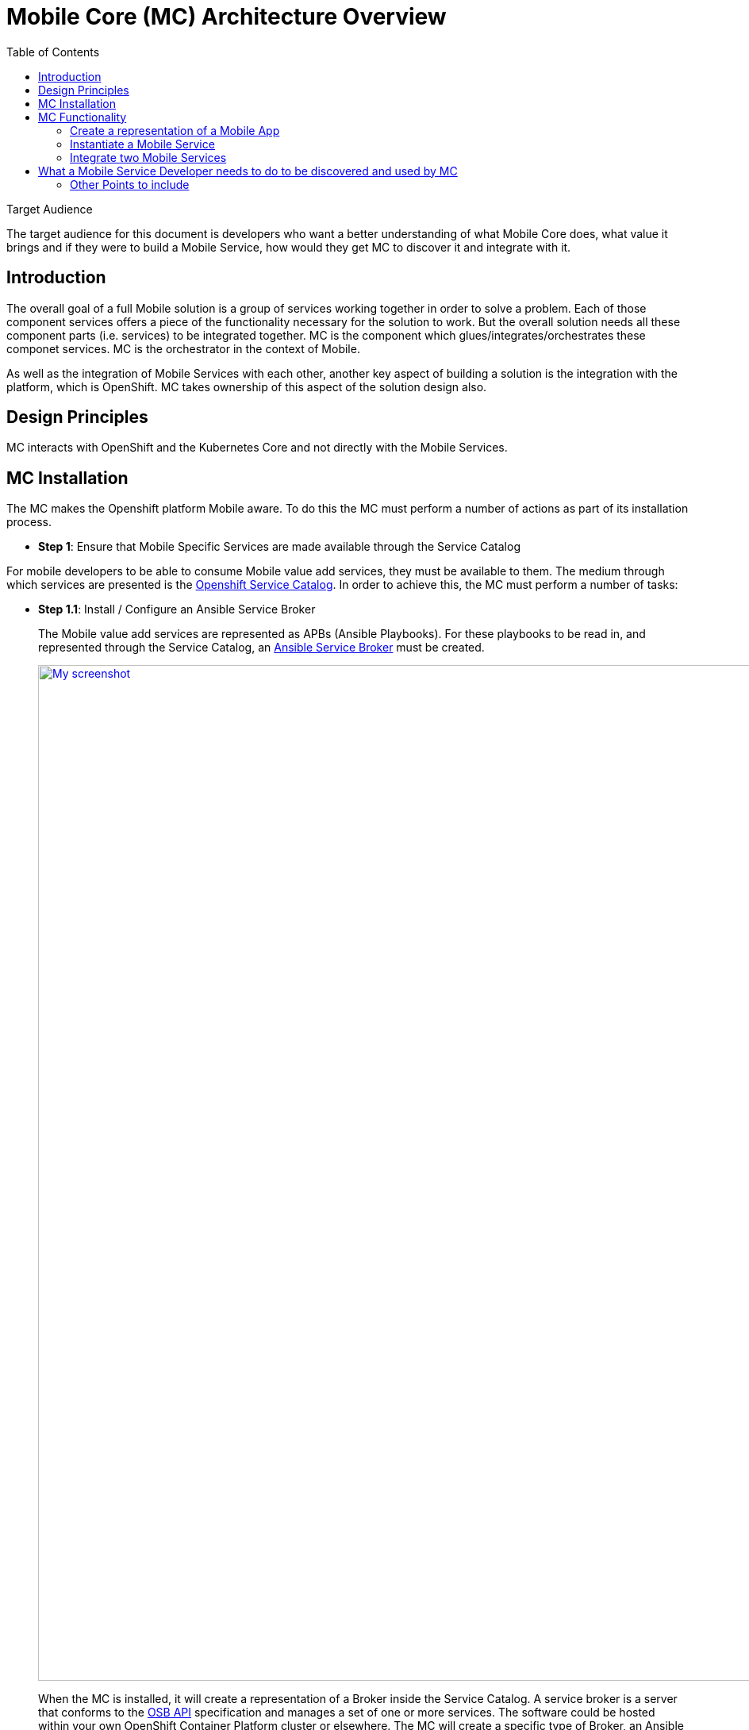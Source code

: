 = Mobile Core (MC) Architecture Overview
:toc:

.Target Audience
****
The target audience for this document is developers who want a better understanding of what Mobile Core does, what value it brings and if they were to build a Mobile Service, how would they get MC to discover it and integrate with it.
****

== Introduction
The overall goal of a full Mobile solution is a group of services working together in order to solve a problem. Each of those component services offers a piece of the functionality necessary for the solution to work. But the overall solution needs all these component parts (i.e. services) to be integrated together. MC is the component which glues/integrates/orchestrates these componet services. MC is the orchestrator in the context of Mobile.

As well as the integration of Mobile Services with each other, another key aspect of building a solution is the integration with the platform, which is OpenShift. MC takes ownership of this aspect of the solution design also.

== Design Principles

MC interacts with OpenShift and the Kubernetes Core and not directly with the Mobile Services.

== MC Installation
The MC makes the Openshift platform Mobile aware. To do this the MC must perform a number of actions as part of its installation process.


* *Step 1*: Ensure that Mobile Specific Services are made available through the Service Catalog

For mobile developers to be able to consume Mobile value add services, they must be available to them. The medium through which services are presented is the https://docs.openshift.com/container-platform/3.6/architecture/service_catalog/index.html[Openshift Service Catalog]. In order to achieve this, the MC must perform a number of tasks:

** *Step 1.1*: Install / Configure an Ansible Service Broker
+
The Mobile value add services are represented as APBs (Ansible Playbooks). For these playbooks to be read in, and represented through the Service Catalog, an https://docs.openshift.com/container-platform/3.6/architecture/service_catalog/ansible_service_broker.html#service-catalog-spec-file[Ansible Service Broker] must be created.
+
image:images/5.x-Architecture-MC-ASB.png["My screenshot",width=1280, caption="Figure 1: Mobile Core Installation - Integrating Mobile Services into Service Catalog", title="Mobile Core Installation - Integrating Mobile Services into Service Catalog", link="images/5.x-Architecture-MC-ASB.png"]
+
When the MC is installed, it will create a representation of a Broker inside the Service Catalog. A service broker is a server that conforms to the https://github.com/openservicebrokerapi/servicebroker/blob/v2.13/spec.md[OSB API] specification and manages a set of one or more services. The software could be hosted within your own OpenShift Container Platform cluster or elsewhere. The MC will create a specific type of Broker, an Ansible Service Broker. Once the ASB is created, it will try and invoke a GET on the its configured endpoint, to retrieve the catalog of services it has access to. The set of services are defined through Ansible playbooks, which for Mobile are located in Docker Hub. These services are returned to the Serice Catalog and Service Class resources are created to represent each returned service. At that point a user can see a representation of the services inside the Service Catalog.

* *Step 2*: Extend the OpenShift UI, to offer a Mobile perspective

The installation of MC also incorporates, extending the OpenShift UI. It does this by updating the Openshift master-config.yml. The MC UI is an angular application and is using angularjs version 1.5. Additional information on the customization of the Web UI is located https://docs.openshift.com/container-platform/3.7/install_config/web_console_customization.html[here].

* *Step 3*: Create a Custom Resource Definition for Mobile App REpresentations

Kubernetes offers the capability to define your own object kinds, using the https://kubernetes.io/docs/concepts/api-extension/custom-resources/[Customer Resource Definition] (CRD) concept. Rather than letting the Kubernetes core continiously expand and potentially get too unwieldly, CRDs provide a simple, yet flexible way to define your own object kinds and extend the Kubernetes core.

The MC as part of its startup procedure creates a CRD for representing Mobile Clients. At a later stage when a Mobile App representationis created, this CRD is instantiated.

.Example of CRD for a Mobile App Representation
====
 MacBook-Pro:architecture user1$ kubectl describe crd mobileclients.mobile.k8s.io
 Name:         mobileclients.mobile.k8s.io
 Namespace:
 Labels:       <none>
 Annotations:  <none>
 API Version:  apiextensions.k8s.io/v1beta1
 Kind:         CustomResourceDefinition
 Metadata:
   Creation Timestamp:  2018-01-04T09:56:32Z
   Resource Version:    3248
   Self Link:           /apis/apiextensions.k8s.io/v1beta1/customresourcedefinitions/mobileclients.mobile.k8s.io
   UID:                 8aced5d8-f135-11e7-95e5-b242a86257d4
 Spec:
   Group:  mobile.k8s.io
   Names:
     Kind:       MobileClient
     List Kind:  MobileClientList
     Plural:     mobileclients
     Short Names:
       mc
     Singular:  mobileclient
   Scope:       Namespaced
   Version:     v1alpha1
 Status:
   Accepted Names:
     Kind:       MobileClient
     List Kind:  MobileClientList
     Plural:     mobileclients
     Short Names:
       mc
     Singular:  mobileclient
   Conditions:
     Last Transition Time:  <nil>
     Message:               no conflicts found
     Reason:                NoConflicts
     Status:                True
     Type:                  NamesAccepted
     Last Transition Time:  2018-01-04T09:56:32Z
     Message:               the initial names have been accepted
     Reason:                InitialNamesAccepted
     Status:                True
     Type:                  Established
 Events:                    <none>
 MacBook-Pro:architecture user1$
====

* *Step 4*: Install the Mobile CLI

The functionality provided through the OpenShift UI is also available on the command line. MC extends the Kubernetes and OpenShift CLI to provide mobile specific commands. More details in how to extend the base CLI is available https://kubernetes.io/docs/tasks/extend-kubectl/kubectl-plugins/[here]

All of the functionality available via the UI willbe available from the CLI. The mobile CLI runs standalone aswell as through the _kubectl_ and _oc_ commands. E.g.

 MacBook-Pro:images joeBloggs$ mobile --help
 A brief description of your application
 Usage:
  mobile [command]
 Available Commands:
  create      create clients integrations etc...
  delete      delete clients, clientbuilds etc
  get         get clients, service and clientbuilds
  help        Help about any command
  start       start clientbuild
  stop        stop clientbuild
 Flags:
  -h, --help               help for mobile
      --namespace string   --namespace=myproject
  -o, --output string      -o=json -o=template (default "table")
 Use "mobile [command] --help" for more information about a command.
 MacBook-Pro:images joeBloggs$

There is a separate repo for the Mobile CLI. Setup and usage guides are available https://github.com/aerogear/mobile-cli[here].

 Note; currently the Mobile CLI is not installed during MC startup, but the intention is to add it to the installation process.

Once installed, there is no live/running MC process/server. There is no openshift pod for MC. Once MC is installed and configured its functionality is available throughout all Openshift projects/namespaces.

== MC Functionality
=== Create a representation of a Mobile App
The MC UI extension provides the user with the capabilitiy to create a representation of a Mobile App inside their Openshift project.

MC allows the user to select the Mobile filter in the Service Catalog and select a representation of an App type to create. Note; an App representation is a set of configuration properties which any mobile client needs for it to communicate back to the Mobile Core.

image::images/5.x-ServiceCatalog-MobileApps.png[width=1280, title="Service Catalog - Mobile App Perspective", link="images/5.x-ServiceCatalog-MobileApps.png"]

The MC creates a Secret with the credentials/properties of the Mobile App and presents these in the Openshift UI. These credentials will need to be injected into a Mobile Client for it to communicate with the MC and potentially use deployed Mobile Services. Its the MC which creates this secret in OpenShift when the Mobile App representation is created from the catalog.

[red]#Are the above statements correct? Its the catalog which allows selection of an App and its the ASB which provisions the instance. How does MC logic get triggered to go on and create the secret, it doesn't have and listening process for Openshift events?#


.Example of an instantiated CRD for an Android Mobile App Representation
====
 MacBook-Pro:architecture user1$ oc get mobileclients -o=json
 {
     "apiVersion": "v1",
     "items": [
         {
             "apiVersion": "mobile.k8s.io/v1alpha1",
             "kind": "MobileClient",
             "metadata": {
                 "clusterName": "",
                 "creationTimestamp": "2018-01-04T12:35:12Z",
                 "deletionGracePeriodSeconds": null,
                 "deletionTimestamp": null,
                 "labels": {
                     "icon": "fa-android"
                 },
                 "name": "my.app-1515069311",
                 "namespace": "myproject",
                 "resourceVersion": "17980",
                 "selfLink": "/apis/mobile.k8s.io/v1alpha1/namespaces/myproject/mobileclients/my.app-1515069311",
                 "uid": "b5840229-f14b-11e7-95e5-b242a86257d4"
             },
             "spec": {
                 "apiKey": "3e88bede-0c80-4df1-8cd9-cf9b5f50b771",
                 "clientType": "android",
                 "name": "my.app"
             }
         }
     ],
     "kind": "List",
     "metadata": {
         "resourceVersion": "",
         "selfLink": ""
     }
 }
====

[red]#Is the goal of the secret for the App Rrepresentation just such that a Mobile Client is capable of talking to the MC? What about getting the SDK?#

=== Instantiate a Mobile Service
Another important stage in the Mobile App Dev process is to instantiate a Mobile value add Service to your project. This instantiation of a Mobile Service into you project is done via the Service Catalog, its not done through the MC.

image::images/5.x-ServiceCatalog-MobileServices.png[width=1280, title="Service Catalog - Mobile Service Perspective", link="images/5.x-ServiceCatalog-MobileServices.png"]

What happens behind the scene is that the 'provision' ansible playbook of the service in question is invoked. This does the provisioning of the service into the project.

When this provisioning is complete, MC creates secret(s) for the new service in OpenShift.

[red]#_Does MC do anything else at this point? Also, is there an event mechanism which MC is subscribing to, to detect application provisioning success in Openshift?_#

NEW; create diagram here with resources which are create when a Mobile Service is instantiated, e.g. ConfigMap (Public info about SVC for remote/real Mobile Client to use in order to consume the Service), Secret (private info about teh service, e.g. uname and pwd. The secret is not publically available).

=== Integrate two Mobile Services
It provides an initiation point where Mobile Services can be integrated with each other. Once there are Mobile Services provisioned, potential bindings available for each Mobile Service is read by MC and is presented as potential integration options for each service.

[red]#**_How is this info extracted from the service, via some property in the service class?_**#

When a developer decides to perform an integration between two Mobile Services, via the UI or through the CLI, e.g.

 > mobile create integration <consuming_service_instance_id> <providing_service_instance_id> --namespace=<yourProjectName>

a number of actions are taken:

* the bind APB is ran for each of the contributing services, both the consuming and the providing
** [red]#Not invoking a bind for each service. Just one service#
** Example of https://github.com/aerogearcatalog/keycloak-apb/blob/master/roles/bind-keycloak-apb/tasks/main.yml[Keycloak Bind APB]
* the MC would create a PodPreset for the consuming service.
** A https://docs.openshift.com/container-platform/3.6/dev_guide/pod_preset.html[pod preset] is an object that injects user-specified information into pods as they are created.
** The MC uses the pod preset concept to inject the secret created by the binding of the providing service into the consuming service (e.g. if you wanted to protect the Mobile Synch Service with authentication from Keycloak, the Keycloak secret would be injected into the Synch Service)
* The consuming service is restarted. This is done for it to pick up the pod preset that was injected into it.
** What is done by the Synch Service when it restarts, it has a link to the secret, is there some endpoint that it must hit to trigger it into action.

NEW; Generic info is correct here

In general thats the flow which occurs during service integration. With some specific integrations, the MC does additioanl things to facilitate the integration in question. E.g. creation of relams and clients in Keycloak, which is needed for integration with the Mobile Synch Service. Sub chapters below highlight some of the specific logic which MC performs with certain integrations.

image::images/5.x-Architecture-MC-ServiceIntegration.png[width=1280, title="Mobile Service Integration", link="images/5.x-Architecture-MC-ServiceIntegration.png"]

[red]#Want to flesh out the above flow!!#
NEW; ensure that K8S, Service Catalog, Service Broker, APB are shown here. There are the main pillars of the flow.

==== Mobile Synch Service / Keycloak Integration
MC does perform some additional logic when integrating these two mobile services.

[red]#Should we go into each integration?#

==== Mobile Synch Service / 3Scale Integration
_Are there specifics which we should higlight here?_

==== Possible Mobile Integrations to Date
New; this table is probably enough here
Below is a list of possible Mobile Service Integrations supported to date:
[%header,cols=3*]
|===
|Providing Service
|Consuming Service
|Description

|Keycloak
|Feedhenry Synch Server
|Provides Authentication and Authorisation of the Synch Server

|3Scale
|Feedhenry Synch Server
|Provide an API Server in front of the Synch Server

|3Scale
|AeroGear UPS
|Valid Integration ??

|Keycloak
|AeroGear UPS
|Valid integration ??
|===


== What a Mobile Service Developer needs to do to be discovered and used by MC
NEW; use the whiteboard diagram
* provide a ASB with appropriate playbooks
** provision new instances
** bind to an instance
** unbind
** deprovision
* tagging the playbook with mobile-service
** tags:
  - mobile-service
* specift somehow what other service that your service can integrate with
** metadata:
  displayName: FeedHenry Sync Server
  serviceName: fh-sync-server
  integrations: keycloak,apiKeys
* label the ConfigMap which is created in Openshift, which makes it mobile specific





==== Other Points to include

The MCP should be able to invoke getSDConfig(serviceName) and get the Secret returned from that Mobile Service.

===== Terminology

Side-car concept
Its a sub-process to a degree which performs some task along with the main function of the Pod
It will be the responsibility of the APB for the Service in question to code the side-car functionality, e.g.
create a process which monitors users being created inside OpenShift and propagate those onto new users inside Keycloak.

===== Service Brokers

K8S wraps the OpenService Broker API, which is called the K8S Service Catalogue API

K8S's core is too big and service catalog API server is outside the core.

Implement the Open Service Broker API
Specific instance of one of the Brokers - Ansible Service Broker
It picks up the Ansible Playbooks of different services (how does it know where to look for these?)
